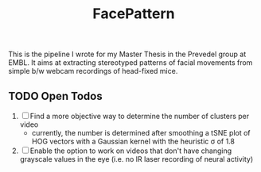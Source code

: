 #+Title: FacePattern

This is the pipeline I wrote for my Master Thesis in the Prevedel group at EMBL. It aims at extracting stereotyped patterns of facial movements from simple b/w webcam recordings of head-fixed mice.

** TODO Open Todos
   1. [ ] Find a more objective way to determine the number of clusters per video
      + currently, the number is determined after smoothing a tSNE plot of HOG vectors with a Gaussian kernel with the heuristic \sigma of 1.8
   2. [ ] Enable the option to work on videos that don't have changing grayscale values in the eye (i.e. no IR laser recording of neural activity)
